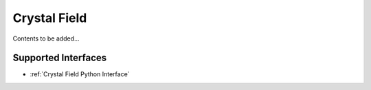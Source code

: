 .. _Crystal Field:

Crystal Field
=============

Contents to be added...

Supported Interfaces
--------------------

* :ref:`Crystal Field Python Interface`

.. categories:: Concepts
